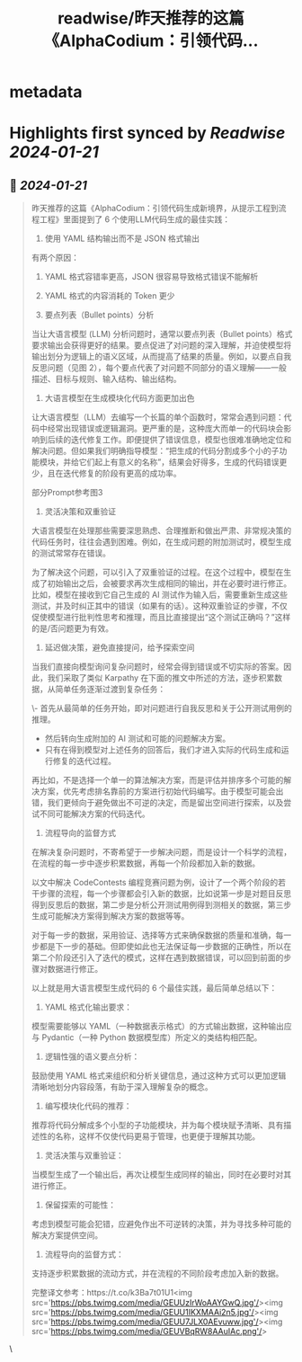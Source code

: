 :PROPERTIES:
:title: readwise/昨天推荐的这篇《AlphaCodium：引领代码...
:END:


* metadata
:PROPERTIES:
:author: [[dotey on Twitter]]
:full-title: "昨天推荐的这篇《AlphaCodium：引领代码..."
:category: [[tweets]]
:url: https://twitter.com/dotey/status/1748827229109334363
:image-url: https://pbs.twimg.com/profile_images/561086911561736192/6_g58vEs.jpeg
:END:

* Highlights first synced by [[Readwise]] [[2024-01-21]]
** 📌 [[2024-01-21]]
#+BEGIN_QUOTE
昨天推荐的这篇《AlphaCodium：引领代码生成新境界，从提示工程到流程工程》里面提到了 6 个使用LLM代码生成的最佳实践：

1. 使用 YAML 结构输出而不是 JSON 格式输出

有两个原因：
1) YAML 格式容错率更高，JSON 很容易导致格式错误不能解析
2) YAML 格式的内容消耗的 Token 更少

2. 要点列表（Bullet points）分析 

当让大语言模型 (LLM) 分析问题时，通常以要点列表（Bullet points）格式要求输出会获得更好的结果。要点促进了对问题的深入理解，并迫使模型将输出划分为逻辑上的语义区域，从而提高了结果的质量。例如，以要点自我反思问题（见图 2），每个要点代表了对问题不同部分的语义理解——一般描述、目标与规则、输入结构、输出结构。

3. 大语言模型在生成模块化代码方面更加出色

让大语言模型（LLM）去编写一个长篇的单个函数时，常常会遇到问题：代码中经常出现错误或逻辑漏洞。更严重的是，这种庞大而单一的代码块会影响到后续的迭代修复工作。即便提供了错误信息，模型也很难准确地定位和解决问题。但如果我们明确指导模型：“把生成的代码分割成多个小的子功能模块，并给它们起上有意义的名称”，结果会好得多，生成的代码错误更少，且在迭代修复的阶段有更高的成功率。

部分Prompt参考图3

4. 灵活决策和双重验证

大语言模型在处理那些需要深思熟虑、合理推断和做出严肃、非常规决策的代码任务时，往往会遇到困难。例如，在生成问题的附加测试时，模型生成的测试常常存在错误。

为了解决这个问题，可以引入了双重验证的过程。在这个过程中，模型在生成了初始输出之后，会被要求再次生成相同的输出，并在必要时进行修正。比如，模型在接收到它自己生成的 AI 测试作为输入后，需要重新生成这些测试，并及时纠正其中的错误（如果有的话）。这种双重验证的步骤，不仅促使模型进行批判性思考和推理，而且比直接提出“这个测试正确吗？”这样的是/否问题更为有效。

5. 延迟做决策，避免直接提问，给予探索空间

当我们直接向模型询问复杂问题时，经常会得到错误或不切实际的答案。因此，我们采取了类似 Karpathy 在下面的推文中所述的方法，逐步积累数据，从简单任务逐渐过渡到复杂任务：

\- 首先从最简单的任务开始，即对问题进行自我反思和关于公开测试用例的推理。
- 然后转向生成附加的 AI 测试和可能的问题解决方案。
- 只有在得到模型对上述任务的回答后，我们才进入实际的代码生成和运行修复的迭代过程。

再比如，不是选择一个单一的算法解决方案，而是评估并排序多个可能的解决方案，优先考虑排名靠前的方案进行初始代码编写。由于模型可能会出错，我们更倾向于避免做出不可逆的决定，而是留出空间进行探索，以及尝试不同可能解决方案的代码迭代。

6. 流程导向的监督方式

在解决复杂问题时，不寄希望于一步解决问题，而是设计一个科学的流程，在流程的每一步中逐步积累数据，再每一个阶段都加入新的数据。

以文中解决 CodeContests 编程竞赛问题为例，设计了一个两个阶段的若干步骤的流程，每一个步骤都会引入新的数据，比如说第一步是对题目反思得到反思后的数据，第二步是分析公开测试用例得到测相关的数据，第三步生成可能解决方案得到解决方案的数据等等。

对于每一步的数据，采用验证、选择等方式来确保数据的质量和准确，每一步都是下一步的基础。但即使如此也无法保证每一步数据的正确性，所以在第二个阶段还引入了迭代的模式，这样在遇到数据错误，可以回到前面的步骤对数据进行修正。

以上就是用大语言模型生成代码的 6 个最佳实践，最后简单总结以下：
1. YAML 格式化输出要求：
模型需要能够以 YAML（一种数据表示格式）的方式输出数据，这种输出应与 Pydantic（一种 Python 数据模型库）所定义的类结构相匹配。

2. 逻辑性强的语义要点分析：
鼓励使用 YAML 格式来组织和分析关键信息，通过这种方式可以更加逻辑清晰地划分内容段落，有助于深入理解复杂的概念。

3. 编写模块化代码的推荐：
推荐将代码分解成多个小型的子功能模块，并为每个模块赋予清晰、具有描述性的名称，这样不仅使代码更易于管理，也更便于理解其功能。

4. 灵活决策与双重验证：
当模型生成了一个输出后，再次让模型生成同样的输出，同时在必要时对其进行修正。

5. 保留探索的可能性：
考虑到模型可能会犯错，应避免作出不可逆转的决策，并为寻找多种可能的解决方案提供空间。

6. 流程导向的监督方式：
支持逐步积累数据的流动方式，并在流程的不同阶段考虑加入新的数据。

完整译文参考：https://t.co/k3Ba7t01U1<img src='https://pbs.twimg.com/media/GEUUzIrWoAAYGwQ.jpg'/><img src='https://pbs.twimg.com/media/GEUU1IKXMAAi2n5.jpg'/><img src='https://pbs.twimg.com/media/GEUU7JLX0AEvuww.jpg'/><img src='https://pbs.twimg.com/media/GEUVBqRW8AAuIAc.png'/> 
#+END_QUOTE\